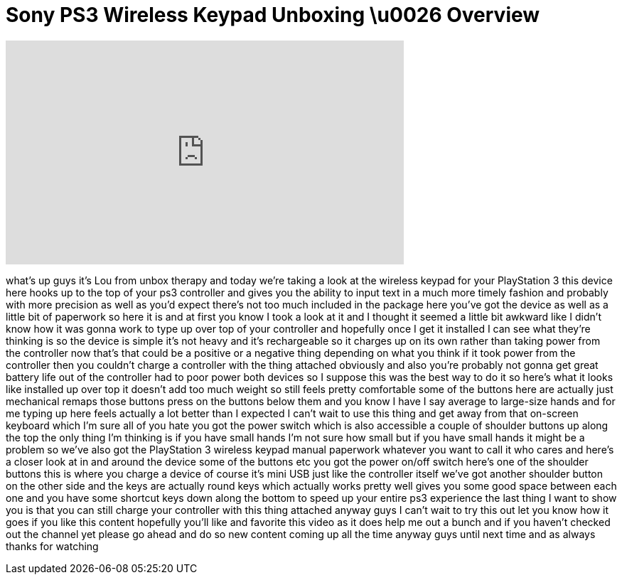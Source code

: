 = Sony PS3 Wireless Keypad Unboxing \u0026 Overview
:published_at: 2011-10-01
:hp-alt-title: Sony PS3 Wireless Keypad Unboxing \u0026 Overview
:hp-image: https://i.ytimg.com/vi/TfNCvq7YchA/maxresdefault.jpg


++++
<iframe width="560" height="315" src="https://www.youtube.com/embed/TfNCvq7YchA?rel=0" frameborder="0" allow="autoplay; encrypted-media" allowfullscreen></iframe>
++++

what's up guys it's Lou from unbox
therapy and today we're taking a look at
the wireless keypad for your PlayStation
3 this device here hooks up to the top
of your ps3 controller and gives you the
ability to input text in a much more
timely fashion and probably with more
precision as well as you'd expect
there's not too much included in the
package here you've got the device as
well as a little bit of paperwork so
here it is and at first you know I took
a look at it and I thought it seemed a
little bit awkward like I didn't know
how it was gonna work to type up over
top of your controller and hopefully
once I get it installed I can see what
they're thinking is so the device is
simple it's not heavy and it's
rechargeable so it charges up on its own
rather than taking power from the
controller now that's that could be a
positive or a negative thing depending
on what you think if it took power from
the controller then you couldn't charge
a controller with the thing attached
obviously and also you're probably not
gonna get great battery life out of the
controller had to poor power both
devices so I suppose this was the best
way to do it so here's what it looks
like installed up over top it doesn't
add too much weight so still feels
pretty comfortable some of the buttons
here are actually just mechanical remaps
those buttons press on the buttons below
them and you know I have I say average
to large-size hands and for me typing up
here feels actually a lot better than I
expected I can't wait to use this thing
and get away from that on-screen
keyboard which I'm sure all of you hate
you got the power switch which is also
accessible a couple of shoulder buttons
up along the top the only thing I'm
thinking is if you have small hands I'm
not sure how small but if you have small
hands it might be a problem so we've
also got the PlayStation 3 wireless
keypad manual paperwork whatever you
want to call it who cares
and here's a closer look at in and
around the device some of the buttons
etc you got the power on/off switch
here's one of the shoulder buttons this
is where you charge a device of course
it's mini USB just like the controller
itself we've got another shoulder button
on the other side and the keys are
actually round keys which
actually works pretty well gives you
some good space between each one and you
have some shortcut keys down along the
bottom to speed up your entire ps3
experience the last thing I want to show
you is that you can still charge your
controller with this thing attached
anyway guys I can't wait to try this out
let you know how it goes if you like
this content hopefully you'll like and
favorite this video as it does help me
out a bunch and if you haven't checked
out the channel yet please go ahead and
do so new content coming up all the time
anyway guys until next time and as
always thanks for watching